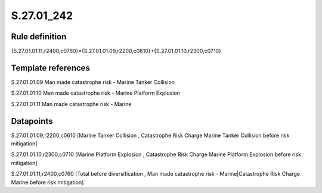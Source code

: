 ===========
S.27.01_242
===========

Rule definition
---------------

{S.27.01.01.11,r2400,c0760}={S.27.01.01.09,r2200,c0610}+{S.27.01.01.10,r2300,c0710}


Template references
-------------------

S.27.01.01.09 Man made catastrophe risk - Marine Tanker Collision

S.27.01.01.10 Man made catastrophe risk - Marine Platform Explosion

S.27.01.01.11 Man made catastrophe risk - Marine


Datapoints
----------

S.27.01.01.09,r2200,c0610 [Marine Tanker Collision , Catastrophe Risk Charge Marine Tanker Collision before risk mitigation]

S.27.01.01.10,r2300,c0710 [Marine Platform Explosion , Catastrophe Risk Charge Marine Platform Explosion before risk mitigation]

S.27.01.01.11,r2400,c0760 [Total before diversification , Man made catastrophe risk - Marine|Catastrophe Risk Charge Marine before risk mitigation]



